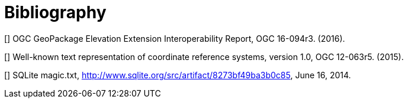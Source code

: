 [appendix]
[[Bibliography]]
= Bibliography


[[[B1]]] OGC GeoPackage Elevation Extension Interoperability Report, OGC 16-094r3. (2016).

[[[B2]]] Well-known text representation of coordinate reference systems, version 1.0, OGC 12-063r5. (2015).

[[[B3]]] SQLite magic.txt, http://www.sqlite.org/src/artifact/8273bf49ba3b0c85, June 16, 2014.
